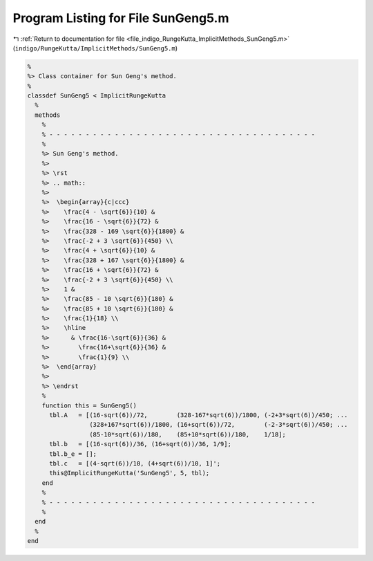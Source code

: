 
.. _program_listing_file_indigo_RungeKutta_ImplicitMethods_SunGeng5.m:

Program Listing for File SunGeng5.m
===================================

|exhale_lsh| :ref:`Return to documentation for file <file_indigo_RungeKutta_ImplicitMethods_SunGeng5.m>` (``indigo/RungeKutta/ImplicitMethods/SunGeng5.m``)

.. |exhale_lsh| unicode:: U+021B0 .. UPWARDS ARROW WITH TIP LEFTWARDS

.. code-block:: MATLAB

   %
   %> Class container for Sun Geng's method.
   %
   classdef SunGeng5 < ImplicitRungeKutta
     %
     methods
       %
       % - - - - - - - - - - - - - - - - - - - - - - - - - - - - - - - - - - - - -
       %
       %> Sun Geng's method.
       %>
       %> \rst
       %> .. math::
       %>
       %>  \begin{array}{c|ccc}
       %>    \frac{4 - \sqrt{6}}{10} &
       %>    \frac{16 - \sqrt{6}}{72} &
       %>    \frac{328 - 169 \sqrt{6}}{1800} &
       %>    \frac{-2 + 3 \sqrt{6}}{450} \\
       %>    \frac{4 + \sqrt{6}}{10} &
       %>    \frac{328 + 167 \sqrt{6}}{1800} &
       %>    \frac{16 + \sqrt{6}}{72} &
       %>    \frac{-2 + 3 \sqrt{6}}{450} \\
       %>    1 &
       %>    \frac{85 - 10 \sqrt{6}}{180} &
       %>    \frac{85 + 10 \sqrt{6}}{180} &
       %>    \frac{1}{18} \\
       %>    \hline
       %>      & \frac{16-\sqrt{6}}{36} &
       %>        \frac{16+\sqrt{6}}{36} &
       %>        \frac{1}{9} \\
       %>  \end{array}
       %>
       %> \endrst
       %
       function this = SunGeng5()
         tbl.A   = [(16-sqrt(6))/72,        (328-167*sqrt(6))/1800, (-2+3*sqrt(6))/450; ...
                    (328+167*sqrt(6))/1800, (16+sqrt(6))/72,        (-2-3*sqrt(6))/450; ...
                    (85-10*sqrt(6))/180,    (85+10*sqrt(6))/180,    1/18];
         tbl.b   = [(16-sqrt(6))/36, (16+sqrt(6))/36, 1/9];
         tbl.b_e = [];
         tbl.c   = [(4-sqrt(6))/10, (4+sqrt(6))/10, 1]';
         this@ImplicitRungeKutta('SunGeng5', 5, tbl);
       end
       %
       % - - - - - - - - - - - - - - - - - - - - - - - - - - - - - - - - - - - - -
       %
     end
     %
   end

